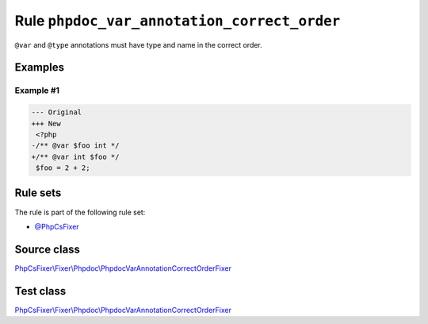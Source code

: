 ============================================
Rule ``phpdoc_var_annotation_correct_order``
============================================

``@var`` and ``@type`` annotations must have type and name in the correct order.

Examples
--------

Example #1
~~~~~~~~~~

.. code-block:: diff

   --- Original
   +++ New
    <?php
   -/** @var $foo int */
   +/** @var int $foo */
    $foo = 2 + 2;

Rule sets
---------

The rule is part of the following rule set:

- `@PhpCsFixer <./../../ruleSets/PhpCsFixer.rst>`_

Source class
------------

`PhpCsFixer\\Fixer\\Phpdoc\\PhpdocVarAnnotationCorrectOrderFixer <./../../../src/Fixer/Phpdoc/PhpdocVarAnnotationCorrectOrderFixer.php>`_

Test class
------------

`PhpCsFixer\\Fixer\\Phpdoc\\PhpdocVarAnnotationCorrectOrderFixer <./../../../tests/Fixer/Phpdoc/PhpdocVarAnnotationCorrectOrderFixerTest.php>`_
